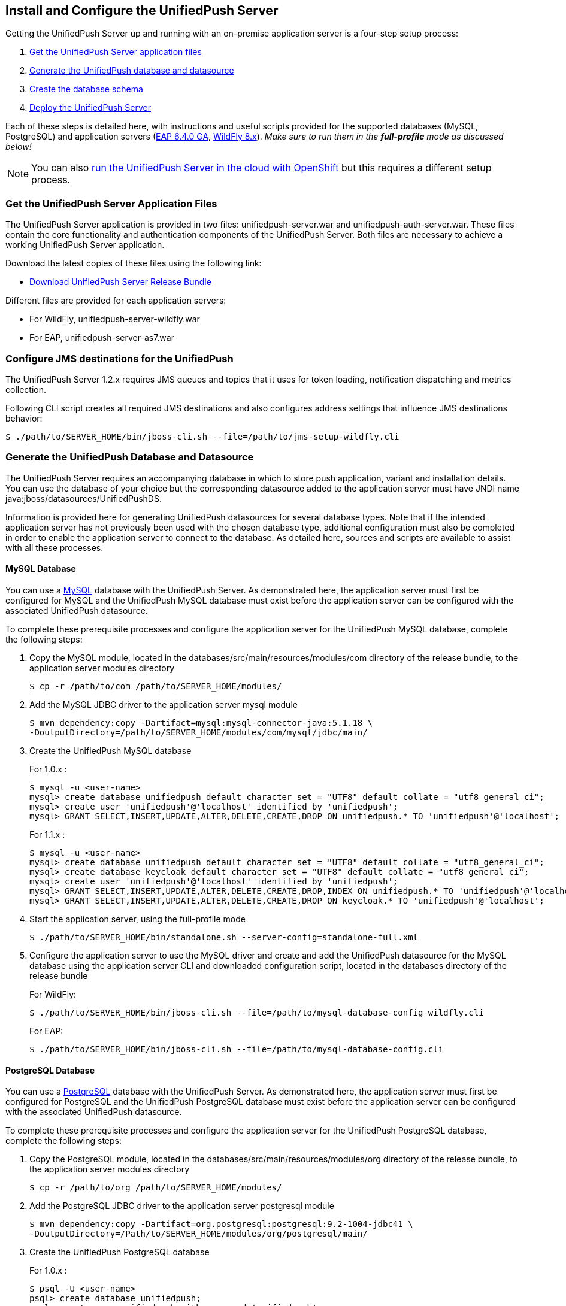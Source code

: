 // ---
// layout: post
// title: Install the UnifiedPush Server
// section: guides
// ---

[[server-installation]]
== Install and Configure the UnifiedPush Server

Getting the UnifiedPush Server up and running with an on-premise application server is a four-step setup process:

. <<getfiles,Get the UnifiedPush Server application files>>
. <<gendbds,Generate the UnifiedPush database and datasource>>
. <<schema,Create the database schema>>
. <<deploy,Deploy the UnifiedPush Server>>

Each of these steps is detailed here, with instructions and useful scripts provided for the supported databases (MySQL, PostgreSQL) and application servers (link:http://jbossas.jboss.org/downloads/[EAP 6.4.0 GA], link:http://wildfly.org/downloads/[WildFly 8.x]). __Make sure to run them in the **full-profile** mode as discussed below!__

NOTE: You can also link:#openshift[run the UnifiedPush Server in the cloud with OpenShift] but this requires a different setup process.

[[getfiles]]
=== Get the UnifiedPush Server Application Files
The UnifiedPush Server application is provided in two files: +unifiedpush-server.war+ and +unifiedpush-auth-server.war+. These files contain the core functionality and authentication components of the UnifiedPush Server. Both files are necessary to achieve a working UnifiedPush Server application.

Download the latest copies of these files using the following link:

* link:https://github.com/aerogear/aerogear-unifiedpush-server/releases/latest[Download UnifiedPush Server Release Bundle]

Different files are provided for each application servers:

** For WildFly, +unifiedpush-server-wildfly.war+
** For EAP, +unifiedpush-server-as7.war+

[[confjms]]
=== Configure JMS destinations for the UnifiedPush
The UnifiedPush Server 1.2.x requires JMS queues and topics that it uses for token loading, notification dispatching and metrics collection.

Following CLI script creates all required JMS destinations and also configures address settings that influence JMS destinations behavior:

[source,c]
----
$ ./path/to/SERVER_HOME/bin/jboss-cli.sh --file=/path/to/jms-setup-wildfly.cli
----

[[gendbds]]
=== Generate the UnifiedPush Database and Datasource
The UnifiedPush Server requires an accompanying database in which to store push application, variant and installation details. You can use the database of your choice but the corresponding datasource added to the application server must have JNDI name +java:jboss/datasources/UnifiedPushDS+.

Information is provided here for generating UnifiedPush datasources for several database types. Note that if the intended application server has not previously been used with the chosen database type, additional configuration must also be completed in order to enable the application server to connect to the database. As detailed here, sources and scripts are available to assist with all these processes.

==== MySQL Database
You can use a link:http://www.mysql.com/[MySQL] database with the UnifiedPush Server. As demonstrated here, the application server must first be configured for MySQL and the UnifiedPush MySQL database must exist before the application server can be configured with the associated UnifiedPush datasource.

To complete these prerequisite processes and configure the application server for the UnifiedPush MySQL database, complete the following steps:

. Copy the MySQL module, located in the +databases/src/main/resources/modules/com+ directory of the release bundle, to the application server modules directory
+
[source,c]
----
$ cp -r /path/to/com /path/to/SERVER_HOME/modules/
----
. Add the MySQL JDBC driver to the application server +mysql+ module
+
[source,c]
----
$ mvn dependency:copy -Dartifact=mysql:mysql-connector-java:5.1.18 \
-DoutputDirectory=/path/to/SERVER_HOME/modules/com/mysql/jdbc/main/
----
. Create the UnifiedPush MySQL database
+
For 1.0.x :
+
[source,c]
----
$ mysql -u <user-name>
mysql> create database unifiedpush default character set = "UTF8" default collate = "utf8_general_ci";
mysql> create user 'unifiedpush'@'localhost' identified by 'unifiedpush';
mysql> GRANT SELECT,INSERT,UPDATE,ALTER,DELETE,CREATE,DROP ON unifiedpush.* TO 'unifiedpush'@'localhost';
----
+
For 1.1.x :
+
[source,c]
----
$ mysql -u <user-name>
mysql> create database unifiedpush default character set = "UTF8" default collate = "utf8_general_ci";
mysql> create database keycloak default character set = "UTF8" default collate = "utf8_general_ci";
mysql> create user 'unifiedpush'@'localhost' identified by 'unifiedpush';
mysql> GRANT SELECT,INSERT,UPDATE,ALTER,DELETE,CREATE,DROP,INDEX ON unifiedpush.* TO 'unifiedpush'@'localhost';
mysql> GRANT SELECT,INSERT,UPDATE,ALTER,DELETE,CREATE,DROP ON keycloak.* TO 'unifiedpush'@'localhost';
----

. Start the application server, using the full-profile mode
+
[source,c]
----
$ ./path/to/SERVER_HOME/bin/standalone.sh --server-config=standalone-full.xml
----
. Configure the application server to use the MySQL driver and create and add the UnifiedPush datasource for the MySQL database using the application server CLI and downloaded configuration script, located in the +databases+ directory of the release bundle
+
For WildFly:
+
[source,c]
----
$ ./path/to/SERVER_HOME/bin/jboss-cli.sh --file=/path/to/mysql-database-config-wildfly.cli
----
+
For EAP:
+
[source,c]
----
$ ./path/to/SERVER_HOME/bin/jboss-cli.sh --file=/path/to/mysql-database-config.cli
----

==== PostgreSQL Database
You can use a link:http://www.postgresql.org/[PostgreSQL] database with the UnifiedPush Server. As demonstrated here, the application server must first be configured for PostgreSQL and the UnifiedPush PostgreSQL database must exist before the application server can be configured with the associated UnifiedPush datasource.

To complete these prerequisite processes and configure the application server for the UnifiedPush PostgreSQL database, complete the following steps:

. Copy the PostgreSQL module, located in the +databases/src/main/resources/modules/org+ directory of the release bundle, to the application server modules directory
+
[source,c]
----
$ cp -r /path/to/org /path/to/SERVER_HOME/modules/
----
. Add the PostgreSQL JDBC driver to the application server +postgresql+ module
+
[source,c]
----
$ mvn dependency:copy -Dartifact=org.postgresql:postgresql:9.2-1004-jdbc41 \
-DoutputDirectory=/Path/to/SERVER_HOME/modules/org/postgresql/main/
----
. Create the UnifiedPush PostgreSQL database
+
For 1.0.x :
+
[source,c]
----
$ psql -U <user-name>
psql> create database unifiedpush;
psql> create user unifiedpush with password 'unifiedpush';
psql> GRANT ALL PRIVILEGES ON DATABASE unifiedpush to unifiedpush;
----
For 1.1.x :
+
[source,c]
----
$ psql -U <user-name>
psql> create database unifiedpush;
psql> create database keycloak;
psql> create user unifiedpush with password 'unifiedpush';
psql> GRANT ALL PRIVILEGES ON DATABASE unifiedpush to unifiedpush;
psql> GRANT ALL PRIVILEGES ON DATABASE keycloak to unifiedpush;
----
. If necessary, enable UnifiedPush Server access to the PostgreSQL database by adding the following lines to your +$POSTGRES_HOME/data/pg_hba.conf+ file
+
[source,c]
----
host    all             unifiedpush     127.0.0.1/32            md5
----
. Start the application server, using the full-profile mode
+
[source,c]
----
$ ./path/to/SERVER_HOME/bin/standalone.sh --server-config=standalone-full.xml
----
. Configure the application server to use the PostgreSQL driver and create and add the UnifiedPush datasource for the PostgreSQL database using the application server CLI and downloaded configuration script, located in the +databases+ directory of the release bundle
+
For WildFly:
+
[source,c]
----
$ ./path/to/SERVER_HOME/bin/jboss-cli.sh --file=/path/to/postgresql-database-config-wildfly.cli
----
+
For EAP:
+
[source,c]
----
$ ./path/to/SERVER_HOME/bin/jboss-cli.sh --file=/path/to/postgresql-database-config.cli
----

[[schema]]
=== Create the database schema

After the application server is configured for the UnifiedPush datasource, the schema must be created. Inside of the release bundle there is a +migrator+ folder which contains a command line interface to create the required database schema. The tool is also used to migrate from an existing schema to a newer version of the schema, used for the UnifiedPush Server.

Copy the _liquibase example_ file to  +liquibase.properties+ and edit it to match your database name and credentials.


[source,c]
----
cp liquibase-database-flavor-example.properties liquibase.properties
----

After the +liquibase.properties+ contains the proper credentials, you need to execute the migration tool:

[source,c]
----
./bin/ups-migrator update
----

In case of a successful run, the script prints

[source,c]
----
Liquibase Update Successful
----

[[deploy]]
=== Deploy the UnifiedPush Server
With the database schema in place, the two UnifiedPush Server application +.war+ files must both be deployed to the application server to achieve a complete and operational UnifiedPush Server.

To deploy the UnifiedPush Server, copy the two +.war+ files to +/path/to/SERVER_HOME/standalone/deployments/+. This can be done either before or after starting the application server.

After deployment with the application server running, the UnifiedPush Server Console can be accessed at link:http://localhost:8080/ag-push/[]. For information about using the Console, see link:#admin-ui[Using the Admin UI].

=== Database Migration

For migrating the database schema to a new version the migration tool from the above link:#schema[Create the database schema] section is used. For details around the database migration, consult the link:#migration-guide[Migration guide].
